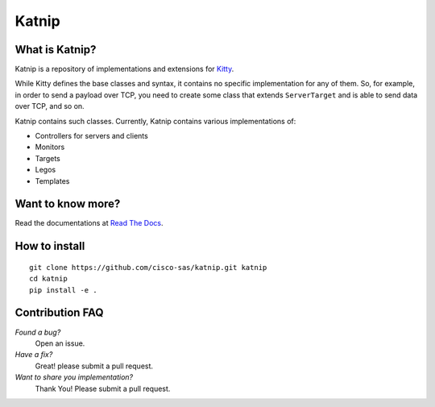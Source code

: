 Katnip
======

What is Katnip?
---------------

Katnip is a repository of implementations and extensions for Kitty_.

While Kitty defines the base classes and syntax,
it contains no specific implementation for any of them.
So, for example, in order to send a payload over TCP,
you need to create some class that extends ``ServerTarget``
and is able to send data over TCP,
and so on.

Katnip contains such classes.
Currently, Katnip contains various implementations of:

- Controllers for servers and clients
- Monitors
- Targets
- Legos
- Templates

Want to know more?
------------------

Read the documentations at `Read The Docs <https://katnip.readthedocs.org>`_.

How to install
--------------

::

    git clone https://github.com/cisco-sas/katnip.git katnip
    cd katnip
    pip install -e .


Contribution FAQ
----------------

*Found a bug?*
   Open an issue.

*Have a fix?*
   Great! please submit a pull request.

*Want to share you implementation?*
   Thank You! Please submit a pull request.


.. _Kitty: https://github.com/cisco-sas/kitty